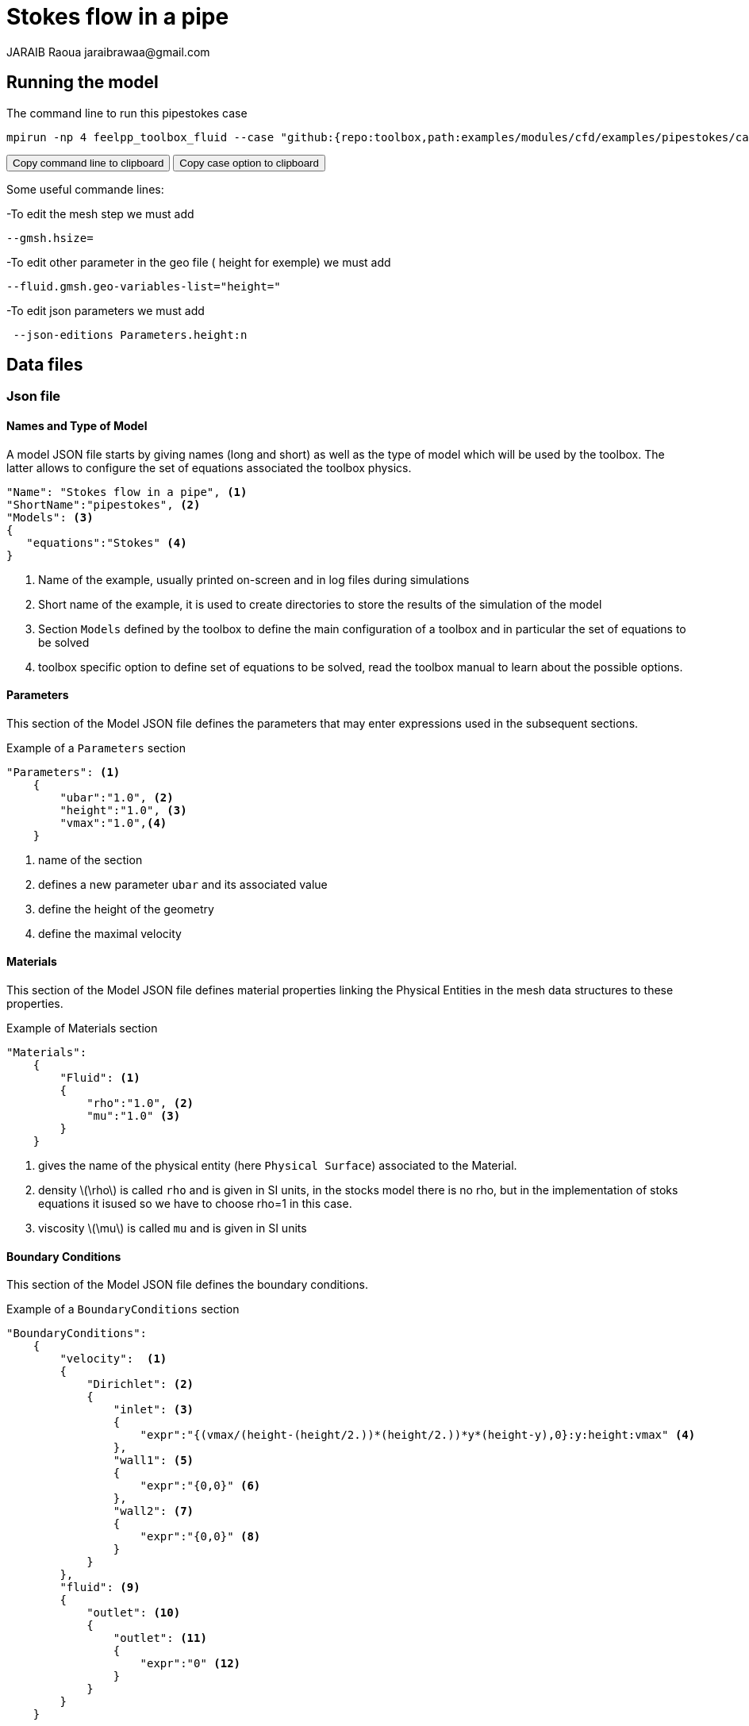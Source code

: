 = Stokes flow in a pipe
JARAIB Raoua jaraibrawaa@gmail.com
:stem: latexmath
:page-tags: benchmark
:page-illustration: pipestokes/arrow.png
:description: Benchmark (flow of a fluid in a pipe).
:uri-data: https://github.com/raouajaraib/toolbox/blob/master/examples/modules/cfd/examples
:uri-data-edit: https://github.com/raouajaraib/toolbox/edit/master/examples/modules/cfd/examples

== Running the model

The command line to run this pipestokes case

[[command-line-first]]
[source,sh]
----
mpirun -np 4 feelpp_toolbox_fluid --case "github:{repo:toolbox,path:examples/modules/cfd/examples/pipestokes/case_original}"
----

++++
<button class="btn" data-clipboard-target="#command-line">
Copy command line to clipboard
</button>
<button class="btn" data-clipboard-text="github:{repo:toolbox,path:examples/modules/cfd/examples/pipestokes}">
Copy case option to clipboard
</button>
++++

Some useful commande lines:


-To edit the mesh step we must add
----
--gmsh.hsize=
----
-To edit other parameter in the geo file ( height for exemple) we must add
----
--fluid.gmsh.geo-variables-list="height="
----
-To edit json parameters we must add
----
 --json-editions Parameters.height:n
----

== Data files
=== Json file
==== Names and Type of Model

A model JSON file starts by giving names (long and short) as well as the type of model which will be used by the toolbox.
The latter allows to configure the set of equations associated the toolbox physics.
[source,json]
----
"Name": "Stokes flow in a pipe", <1>
"ShortName":"pipestokes", <2>
"Models": <3>
{
   "equations":"Stokes" <4>
}
----
<1> Name of the example, usually printed on-screen and in log files during simulations
<2> Short name of the example, it is used to create directories to store the results of the simulation of the model
<3> Section `Models` defined by the toolbox to define the main configuration of a toolbox and in particular the set of equations to be solved
<4> toolbox specific option to define set of equations to be solved, read the toolbox manual to learn about the possible options.

==== Parameters

This section of the Model JSON file defines the parameters that may enter expressions used in the subsequent sections.

[source,json]
.Example of a `Parameters` section
----
"Parameters": <1>
    {
        "ubar":"1.0", <2>
        "height":"1.0", <3>
        "vmax":"1.0",<4>
    }
----
<1> name of the section
<2> defines a new parameter `ubar` and its associated value
<3> define the height of the geometry
<4> define the maximal velocity

==== Materials

This section of the Model JSON file defines material properties linking the Physical Entities in the mesh data structures to these properties.

.Example of Materials section
[source,json]
----
"Materials":
    {
        "Fluid": <1>
        {
            "rho":"1.0", <2>
            "mu":"1.0" <3>
        }
    }
----
<1> gives the name of the physical entity (here `Physical Surface`) associated to the Material.
<2> density stem:[\rho] is called `rho` and is given in SI units, in the stocks model there is no rho, but in the implementation of stoks equations it isused so we have to choose rho=1 in this case.
<3> viscosity stem:[\mu] is called `mu` and is given in SI units


==== Boundary Conditions

This section of the Model JSON file defines the boundary conditions.

[source,json]
.Example of a `BoundaryConditions` section
----
"BoundaryConditions":
    {
        "velocity":  <1>
        {
            "Dirichlet": <2>
            {
                "inlet": <3>
                {
                    "expr":"{(vmax/(height-(height/2.))*(height/2.))*y*(height-y),0}:y:height:vmax" <4>
                },
                "wall1": <5>
                {
                    "expr":"{0,0}" <6>
                },
                "wall2": <7>
                {
                    "expr":"{0,0}" <8>
                }
            }
        },
        "fluid": <9>
        {
            "outlet": <10>
            {
                "outlet": <11>
                {
                    "expr":"0" <12>
                }
            }
        }
    }
----
<1> the field name of the toolbox to which the boundary condition is associated
<2> the type of boundary condition to apply, here `Dirichlet`
<3> the physical entity (associated to the mesh) to which the condition is applied
<4> the mathematical expression associated to the condition
<5> another physical entity to which `Dirichlet` conditions are applied
<6> the associated expression to the entity
<7> another physical entity to which `Dirichlet` conditions are applied
<8> the associated expression to the entity
<9> the variable toolbox to which the condition is applied, here `fluid` which corresponds to velocity and pressure stem:[(\mathbf{u},p)]
<10> the type of boundary condition applied, here outlet or outflow boundary condition
<11> the hysical entity to which outflow condition is applied
<12> the expression associated to the outflow condition, note that it is scalar and corresponds in this case to the condition stem:[\sigma(\mathbf{u},p).n=0]

----
"PostProcess": <1>
    {
        "Exports": <2>
        {
            "fields":["velocity","pressure","pid"] <3>
        },

    }
----
<1> the name of the section
<2> the `Exports` identifies the toolbox fields that have to be exported for visualisation
<3> the list of fields to be exported

=== CFG file

The Model CFG (`.cfg`) files allow to pass command line options to {feelpp} applications. In particular, it allows to

* setup the mesh
* define the solution strategy and configure the linear/non-linear algebraic solvers.

The Cfg file used in this benchmark
----
directory=pipestokes  <1>
case.dimension=2 <2>
[fluid] <3>
filename=$cfgdir/pipestokes.json <4>
mesh.filename=$cfgdir/pipestokes.geo <5>
gmsh.hsize=0.1 <6>
pc-type=lu #gasm,lu <7>
----
<1> the directory where the results are exported
<2>	the dimension of the application, by default 3D
<3> toolboxe prefix
<4> the associated Json file
<5> the geometric file
<6> the mesh step
<7> the chosen method for decomposition

We didn't configure the solver, cause in this case, the systeme is linear, and by default the solver chosen is the linear one.

== Geometry & Input parameters

=== Model & Toolbox

We consider a 2D model representative of a pipe, the flow domain is the rectangle stem:[ \lbrack 0,length \rbrack \times \lbrack 0,height \rbrack ] and is characterized by its dynamic viscosity stem:[\mu].
we chose for this case the Stokes model.

image::pipestokes/newfigure.png[alt="Figure",align="center"]

We remind the Stokes model:

[stem]
++++
  \left\{
  \begin{aligned}
   \mu\Delta\boldsymbol{u}+\nabla p=\boldsymbol{f}\\
   \nabla\cdot\boldsymbol{u}=0
  \end{aligned}
  \right.
++++

with stem:[\boldsymbol{\mu}] is the dynamic viscosity, stem:[p] is the pressure, stem:[\boldsymbol{f}] the source term and stem:[\boldsymbol{u}] the velocity field.

=== Initial conditions
* Since we are not considering the time evolution in this case,
we have stem:[v_{inlet}] = stem:[D] stem:[y(height-y)]. To determine stem:[D], we use the fact that for stem:[y=\frac{height}{2}] we have the maximal velocity, so

[stem]
++++
D=\frac{v_{max}}{\frac{height}{2}\left(height-\frac{height}{2}\right)}
++++

* In this case, there is no source term so, stem:[\boldsymbol{f}=\boldsymbol{0}].

=== Boundary conditions
* On **wall**, a homogenous Dirichlet condition stem:[\boldsymbol{u}=\boldsymbol{0}]
* On **outlet**, a Neumann condition stem:[\boldsymbol{\sigma} . \boldsymbol{n}=0], where stem:[\boldsymbol{\sigma}=-p\boldsymbol{I}_d+2\mu\boldsymbol{D}(\boldsymbol{u})] and stem:[\boldsymbol{D}(\boldsymbol{u})=\frac{1}{2}(\nabla \boldsymbol{u}+\nabla \boldsymbol{u}^{T})],  stem:[\boldsymbol{\sigma} ]  is the contraint tensor and stem:[\boldsymbol{D}] is the deformation tensor.
* On **inlet**, an inflow Dirichlet condition :
 stem:[ \boldsymbol{u}=(v_{inlet},0) ]



== Benchmark
=== Results

We find the Results in "/feel/pipestokes/np_1/fluid.exports", if we want to show the figure using Paraview we have to use the file Export.case
Using height=1, lenght=5 and vmax=1 we found thoses figures

* For the pressure

image::pipestokes/pression.png[alt="Pressure",align="center"]

* For the velocity

image::pipestokes/vitesse.png[alt="Velocity",align="center"]

we can also show the arrows to see the direction of the flow, the figure below that the directions is from the left to the right, which means that the theory expectation
are verified, I mean by the theory expectation  that the flow of blood must go from the highest pression to the lowest.


image::pipestokes/arrow.png[alt="Direction of the flow",align="center"]

Using height=3, lenght=5 and vmax=1, to change it we can use
----
feelpp_toolbox_fluid --case "github:{repo:toolbox,path:examples/modules/cfd/examples/pipestokes}"  --fluid.gmsh.geo-variables-list="height=3" --json-editions Parameters.height:3
----
* For the pressure

image::pipestokes/pression2.png[alt="Pressure",align="center"]

* For the velocity

image::pipestokes/vitesse2.png[alt="Velocity",align="center"]

=== Issues

We notice in the case above, the presence of two white points on the top of the outlet, we can also see the deflection of the arrows in the figure above. which is not normal, the probleme is in the bondary conditions, precisly the outlet one.
besides,we added the calculation of the error in the file json

Three solutions were suggested by PRUD'HOMME and CHABANNES

==== First case

Instead of putting stem:[\sigma.n=0], We calculate the expression of stem:[\sigma] and put the exact expression.

The command line to run this case is

[[command-line]]
[source,sh]
----
mpirun -np 4 feelpp_toolbox_fluid --case "github:{repo:toolbox,path:examples/modules/cfd/examples/pipestokes/case_corrections/naumann}"
----



We already know the expression of stem:[u=Dy(1-y)], and we know that the pression p is linear so stem:[p=ax+b]. +
The first equation of stokes give us that stem:[f=-\mu\Delta u+\nabla p], we have stem:[\nabla p=(a,0)] and stem:[\Delta u=(-2D,0)]. +
so stem:[f=(2\mu D+a,0)], in our case we had no external force (stem:[f=0]), to respect that, we have to choose a=-2\mu D. +
To detect the expression of b, we assumed that the pressure has a zero average, it means that
[stem]:
++++
 \begin{array}{rcr}
\frac{1}{\Omega}\int_{\Omega}p=0 & \Rightarrow \int_{0}^{height}\int_{0}^{lenght} -2\mu Dx+b \quad dx dy=0 \\
& \Rightarrow  height[-2\frac{1}{2}\mu Dx^{2}+bx]_{0}^{lenght}=0 \\
& \Rightarrow -height *\mu D *lenght^{2}+b*lenght=0
\end{array}
++++
So stem:[b*lenght=height* \mu D*lenght^{2}], b=stem:[heigh \mu D*lenght] +
The expression of p is p=-2 stem:[\mu Dx+height*\mu *D* lenght].

We know that stem:[\sigma.n=-pI_{d}+2\mu D(u)]
we calculate D(u)
[stem]
++++
D(u)=\frac{1}{2}
 \left(
  \begin{array}{ c c }
     0 & D-2Dy  \\
     D-2Dy & 0
  \end{array} \right)
++++

So
[stem]
++++
\sigma =
 \left(
  \begin{array}{ c c }
     -p & \mu(D-2Dy)  \\
     \mu(D-2Dy)& -p
  \end{array} \right)

++++

On as
[stem]
++++
n_{out}=\left(
  \begin{array}{ c c }
     1  \\
     0
  \end{array} \right)
++++

So
[stem]
++++
\sigma.n_{out}=\left(
  \begin{array}{ c c }
     -p  \\
     \mu(D-2Dy)
  \end{array} \right)

++++

That's means that
[stem]
++++
\sigma.n_{out}=\left(
  \begin{array}{ c c }
     2\mu Dx-height*\mu D *lenght \\
     \mu (D-2Dy)
  \end{array} \right)
++++

For the data files the cfg didn't change, we changed just the boundary conditions in the json, precisely the outlet condition.


* link:{uri-data}/pipestokes/case_corrections/neumann/pipestokes_neumann.cfg[CFG file] - [link:{uri-data-edit}/pipestokes/case_corrections/neumann/pipestokes_neumann.cfg[Edit the file]]
* link:{uri-data}/pipestokes/case_corrections/neumann/pipestokes_neumann.json[JSON file] - [link:{uri-data-edit}/pipestokes/case_corrections/neumann/pipestokes_neumann.json[Edit the file]]

image::pipestokes/arrow_neumann.png[alt="Direction of the flow",align="center"]

==== Second case

We put Dirichlet conditions everywhere, we know that the velocity is quadratic, so the velocity in outlet is the same that the one in inlet.

The command line to run this case is

[[command-line-second]]
[source,sh]
----
mpirun -np 4 feelpp_toolbox_fluid --case "github:{repo:toolbox,path:examples/modules/cfd/examples/pipestokes/case_corrections/dirichlet}"
----

The data files for this case

* link:{uri-data}/pipestokes/case_corrections/neumann/pipestokes_dirichlet.cfg[CFG file] - [link:{uri-data-edit}pipestokes/case_corrections/dirichlet/pipestokes_dirichlet.cfg[Edit the file]]
* link:{uri-data}/pipestokes/case_corrections/neumann/pipestokes_dirichlet.json[JSON file] - [link:{uri-data-edit}pipestokes/case_corrections/dirichlet/pipestokes_dirichlet.json[Edit the file]]

image::pipestokes/arrow_dirichlet.png[alt="Direction of the flow",align="center"]

==== Third case

We fixe that the tengential velocity is null and we fixe a value for p.

The command line to run this case is

[[command-line-third]]
[source,sh]
----
mpirun -np 4 feelpp_toolbox_fluid --case "github:{repo:toolbox,path:examples/modules/cfd/examples/pipestokes/case_corrections/pression}"
----

The data files for this case

* link:{uri-data}/pipestokes/case_corrections/neumann/pipestokes_pression.cfg[CFG file] - [link:{uri-data-edit}/pipestokes/case_corrections/pression/pipestokes_pression.cfg[Edit the file]]
* link:{uri-data}/pipestokes/case_corrections/neumann/pipestokes_pression.cfg[JSON file] - [link:{uri-data-edit}/pipestokes/case_corrections/pression/pipestokes_pression.json[Edit the file]]

image::pipestokes/arrow_pression.png[alt="Direction of the flow",align="center"]

==== Error

To calculate the error, I add this part in the json file (based on the documentation of CHABANNES).
----
    "PostProcess":
    {
          "Measures":
        {

             "Norm":
             {
               "mynorm": <1>
               {
                 "type":"L2", <2>
                 "field":"velocity" <3>
               },
              "myerror": <4>
              {
                "type":"L2-error", <5>
                "field":"velocity", <6>
                "solution":"{(vmax/((height-(height/2.))*(height/2.)))*y*(height-y),0}:y:height:vmax" <7>
              }
            }
        }
    }
----
<1> the name associated with the first norm computation
<2> the norm type
<3> the field `u` evaluated in the norm (here the velocity field in the fluid toolbox)
<4> the name associated with the second norm computation
<5> the norm type
<6> the field `u` evaluated in the norm
<7> the expression `v` with the error norm type

The results are stored in a CSV file at columns named `Norm_mynorm_L2` and `Norm_myerror_L2-error`.
Results:
|===
| cases | Norm_mynorm_L2 | Norm_myerror_L2-error

| `Neumann` |   1.6329931618554512e+00 |  3.3760622864791791e-15
| `Dirichlet` |  1.6329931618555187e+00 |  2.0511969262388929e-11
| `Pression` |   1.6329931618554521e+00 | 3.7887047021696832e-15
|===

=== Comparison

We saw that in CFG file, we can choose between two decomposition LU and Gasm, in the theory, the option Gasm is faster than LU, in fact Gasm decompose the domaine and it use LU in every part in parallel.

We decide to refine the mesh and compare the run time for both options.

image::pipestokes/Figure_1.png[alt="Curve",align="center"]

we notice that the execution time decreases for both options, when the mesh step becomes coarse, which coincides with the theoretical results. And we can see also that the curve corresponds to the Gasm method is faster.

image::pipestokes/Figure_2.png[alt="Curve",align="center"]

The curve above corresponds to the time difference between the two methods, we can see that when the mesh step is large, the time differance is really small, on the other hand the time differance is big when the step mesh is small.
